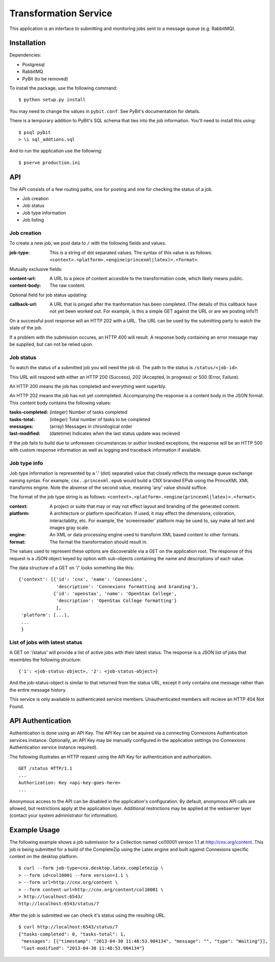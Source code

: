 Transformation Service
======================

This application is an interface to submitting and monitoring jobs
sent to a message queue (e.g. RabbitMQ).

Installation
------------

Dependencies:

- Postgresql
- RabbitMQ
- PyBit (to be removed)

To install the package, use the following command::

    $ python setup.py install

You may need to change the values in ``pybit.conf``. See PyBit's
documentation for details.

There is a temporary addition to PyBit's SQL schema that ties into the
job information. You'll need to install this using::

    $ psql pybit
    > \i sql_addtions.sql

And to run the application use the following::

    $ pserve production.ini

API
---

The API consists of a few routing paths, one for posting and one for
checking the status of a job.

* Job creation
* Job status
* Job type information
* Job listing

Job creation
~~~~~~~~~~~~

To create a new job, we post data to ``/`` with the following fields
and values.

:job-type:
  This is a string of dot separated values. The syntax of this value
  is as follows: ``<context>.<platform>.<engine(princexml|latex)>.<format>``.

Mutually exclusive fields:

:content-url:
  A URL to a piece of content accesible to the transformation code,
  which likely means public. 

:content-body:
  The raw content.

Optional field for job status updating:

:callback-url:
  A URL that is pinged after the tranformation has been completed. (The
  details of this callback have not yet been worked out. For example,
  is this a simple GET against the URL or are we posting info?)

On a successful post response will an HTTP 202 with a URL. The URL can
be used by the submitting party to watch the state of the job.

If a problem with the submission occures, an HTTP 400 will result. A
response body containing an error message may be supplied, but can not
be relied upon.

Job status
~~~~~~~~~~

To watch the status of a submitted job you will need the job id. The
path to the status is ``/status/<job-id>``.

This URL will respond with either an HTTP 200 (Success), 202
(Accepted, In progress) or 500 (Error, Failure).

An HTTP 200 means the job has completed and everything went superbly.

An HTTP 202 means the job has not yet commpleted. Accompanying the
response is a content body in the JSON format. This content body
contains the following values:

:tasks-completed: (integer) Number of tasks completed
:tasks-total: (integer) Total number of tasks to be completed
:messages: (array) Messages in chronilogical order
:last-modified: (datetime) Indicates when the last status update was recieved

If the job fails to build due to unforeseen circumstances or author
invoked exceptions, the response will be an HTTP 500 with custom
response information as well as logging and traceback information if
available.

Job type info
~~~~~~~~~~~~~

Job type information is represented by a '.' (dot) separated value
that closely reflects the message queue exchange naming syntax. For
example, ``cnx..princexml.epub`` would build a CNX branded EPub using
the PrinceXML XML transforms engine. Note the absense of the second
value, meaning 'any' value should suffice. 

The format of the job type string is as follows:
``<context>.<platform>.<engine(princexml|latex)>.<format>``.

:context: A project or suite that may or may not effect layout and
  branding of the generated content.
:platform: A architecture or platform specification. If used, it may
  effect the dimensions, coloration, interactablity, etc. For
  example, the 'screenreader' platform may be used to, say make all
  text and images gray scale.
:engine: An XML or data processing engine used to transform XML based
  content to other formats.
:format: The format the transformation should result in. 

The values used to represent these options are discoverable via a GET
on the application root. The response of this request is a JSON object
keyed by option with sub-objects containing the name and descriptions
of each value.

The data structure of a GET on '/' looks something like this::

    {'context': [{'id': 'cnx', 'name': 'Connexions',
                  'description': 'Connexions formatting and branding'},
                 {'id': 'openstax', 'name': 'OpenStax College',
                  'description': 'OpenStax College formatting'}
                  ],
     'platform': [...],
     ...
     }

List of jobs with latest status
~~~~~~~~~~~~~~~~~~~~~~~~~~~~~~~

A GET on '/status' will provide a list of active jobs with their
latest status. The response is a JSON list of jobs that resembles the
following structure::

    {'1': <job-status-object>, '2': <job-status-object>}

And the job-status-object is similar to that returned from the status
URL, except it only contains one message rather than the entire
message history.
    
This service is only available to authenticated service
members. Unauthenticated members will recieve an HTTP 404 Not Found.

API Authentication
------------------

Authentication is done using an API Key. The API Key can be aquired
via a connecting Connexions Authentication services
instance. Optionally, an API Key may be manually configured in the
application settings (no Connexions Authentication service instance
required).

The following illustrates an HTTP request using the API Key for
authentication and authorization.
::

    GET /status HTTP/1.1
    ...
    Authorization: Key <api-key-goes-here>
    ...

Anonymous access to the API can be disabled in the application's
configuration. By default, anonymous API calls are allowed, but
restrictions apply at the application layer. Additional restrictions
may be applied at the webserver layer (contact your system
administrator for information).

Example Usage
-------------

The following example shows a job submission for a Collection named
col10001 version 1.1 at http://cnx.org/content. This job is being
submitted for a build of the CompleteZip using the Latex engine and
built against Connexions specific context on the desktop platform.
::

    $ curl --form job-type=cnx.desktop.latex.completezip \
    > --form id=col10001 --form version=1.1 \
    > --form url=http://cnx.org/content \
    > --form content-url=http://cnx.org/content/col10001 \
    > http://localhost:6543/
    http://localhost:6543/status/7

After the job is submitted we can check it's status using the
resulting URL.
::

    $ curl http://localhost:6543/status/7
    {"tasks-completed": 0, "tasks-total": 1,
     "messages": [{"timestamp": "2013-04-30 11:48:53.904134", "message": "", "type": "Waiting"}], 
     "last-modified": "2013-04-30 11:48:53.904134"}
